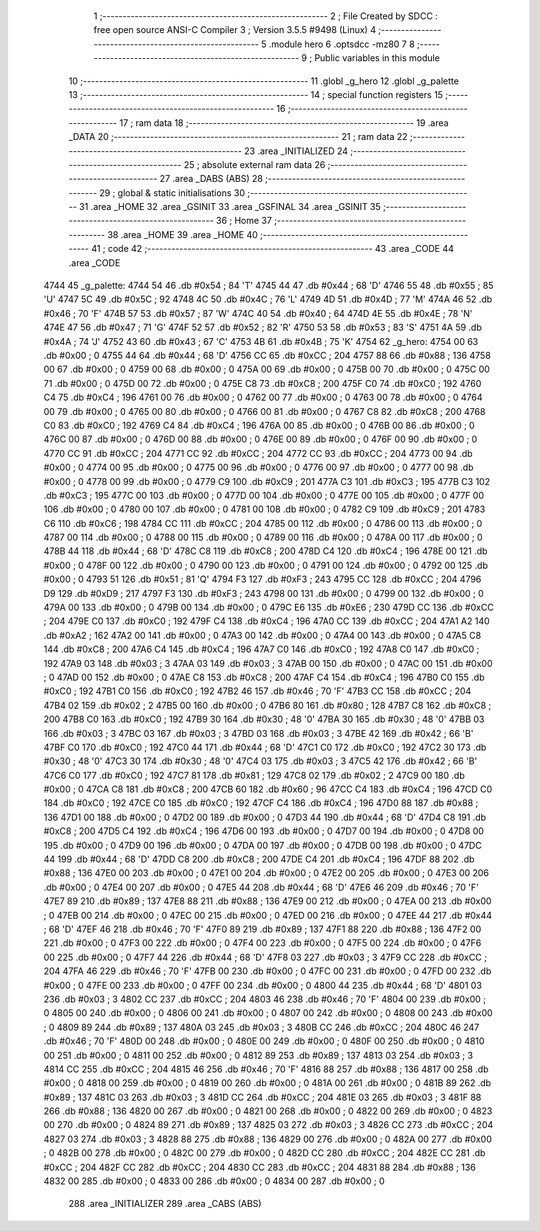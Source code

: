                               1 ;--------------------------------------------------------
                              2 ; File Created by SDCC : free open source ANSI-C Compiler
                              3 ; Version 3.5.5 #9498 (Linux)
                              4 ;--------------------------------------------------------
                              5 	.module hero
                              6 	.optsdcc -mz80
                              7 	
                              8 ;--------------------------------------------------------
                              9 ; Public variables in this module
                             10 ;--------------------------------------------------------
                             11 	.globl _g_hero
                             12 	.globl _g_palette
                             13 ;--------------------------------------------------------
                             14 ; special function registers
                             15 ;--------------------------------------------------------
                             16 ;--------------------------------------------------------
                             17 ; ram data
                             18 ;--------------------------------------------------------
                             19 	.area _DATA
                             20 ;--------------------------------------------------------
                             21 ; ram data
                             22 ;--------------------------------------------------------
                             23 	.area _INITIALIZED
                             24 ;--------------------------------------------------------
                             25 ; absolute external ram data
                             26 ;--------------------------------------------------------
                             27 	.area _DABS (ABS)
                             28 ;--------------------------------------------------------
                             29 ; global & static initialisations
                             30 ;--------------------------------------------------------
                             31 	.area _HOME
                             32 	.area _GSINIT
                             33 	.area _GSFINAL
                             34 	.area _GSINIT
                             35 ;--------------------------------------------------------
                             36 ; Home
                             37 ;--------------------------------------------------------
                             38 	.area _HOME
                             39 	.area _HOME
                             40 ;--------------------------------------------------------
                             41 ; code
                             42 ;--------------------------------------------------------
                             43 	.area _CODE
                             44 	.area _CODE
   4744                      45 _g_palette:
   4744 54                   46 	.db #0x54	; 84	'T'
   4745 44                   47 	.db #0x44	; 68	'D'
   4746 55                   48 	.db #0x55	; 85	'U'
   4747 5C                   49 	.db #0x5C	; 92
   4748 4C                   50 	.db #0x4C	; 76	'L'
   4749 4D                   51 	.db #0x4D	; 77	'M'
   474A 46                   52 	.db #0x46	; 70	'F'
   474B 57                   53 	.db #0x57	; 87	'W'
   474C 40                   54 	.db #0x40	; 64
   474D 4E                   55 	.db #0x4E	; 78	'N'
   474E 47                   56 	.db #0x47	; 71	'G'
   474F 52                   57 	.db #0x52	; 82	'R'
   4750 53                   58 	.db #0x53	; 83	'S'
   4751 4A                   59 	.db #0x4A	; 74	'J'
   4752 43                   60 	.db #0x43	; 67	'C'
   4753 4B                   61 	.db #0x4B	; 75	'K'
   4754                      62 _g_hero:
   4754 00                   63 	.db #0x00	; 0
   4755 44                   64 	.db #0x44	; 68	'D'
   4756 CC                   65 	.db #0xCC	; 204
   4757 88                   66 	.db #0x88	; 136
   4758 00                   67 	.db #0x00	; 0
   4759 00                   68 	.db #0x00	; 0
   475A 00                   69 	.db #0x00	; 0
   475B 00                   70 	.db #0x00	; 0
   475C 00                   71 	.db #0x00	; 0
   475D 00                   72 	.db #0x00	; 0
   475E C8                   73 	.db #0xC8	; 200
   475F C0                   74 	.db #0xC0	; 192
   4760 C4                   75 	.db #0xC4	; 196
   4761 00                   76 	.db #0x00	; 0
   4762 00                   77 	.db #0x00	; 0
   4763 00                   78 	.db #0x00	; 0
   4764 00                   79 	.db #0x00	; 0
   4765 00                   80 	.db #0x00	; 0
   4766 00                   81 	.db #0x00	; 0
   4767 C8                   82 	.db #0xC8	; 200
   4768 C0                   83 	.db #0xC0	; 192
   4769 C4                   84 	.db #0xC4	; 196
   476A 00                   85 	.db #0x00	; 0
   476B 00                   86 	.db #0x00	; 0
   476C 00                   87 	.db #0x00	; 0
   476D 00                   88 	.db #0x00	; 0
   476E 00                   89 	.db #0x00	; 0
   476F 00                   90 	.db #0x00	; 0
   4770 CC                   91 	.db #0xCC	; 204
   4771 CC                   92 	.db #0xCC	; 204
   4772 CC                   93 	.db #0xCC	; 204
   4773 00                   94 	.db #0x00	; 0
   4774 00                   95 	.db #0x00	; 0
   4775 00                   96 	.db #0x00	; 0
   4776 00                   97 	.db #0x00	; 0
   4777 00                   98 	.db #0x00	; 0
   4778 00                   99 	.db #0x00	; 0
   4779 C9                  100 	.db #0xC9	; 201
   477A C3                  101 	.db #0xC3	; 195
   477B C3                  102 	.db #0xC3	; 195
   477C 00                  103 	.db #0x00	; 0
   477D 00                  104 	.db #0x00	; 0
   477E 00                  105 	.db #0x00	; 0
   477F 00                  106 	.db #0x00	; 0
   4780 00                  107 	.db #0x00	; 0
   4781 00                  108 	.db #0x00	; 0
   4782 C9                  109 	.db #0xC9	; 201
   4783 C6                  110 	.db #0xC6	; 198
   4784 CC                  111 	.db #0xCC	; 204
   4785 00                  112 	.db #0x00	; 0
   4786 00                  113 	.db #0x00	; 0
   4787 00                  114 	.db #0x00	; 0
   4788 00                  115 	.db #0x00	; 0
   4789 00                  116 	.db #0x00	; 0
   478A 00                  117 	.db #0x00	; 0
   478B 44                  118 	.db #0x44	; 68	'D'
   478C C8                  119 	.db #0xC8	; 200
   478D C4                  120 	.db #0xC4	; 196
   478E 00                  121 	.db #0x00	; 0
   478F 00                  122 	.db #0x00	; 0
   4790 00                  123 	.db #0x00	; 0
   4791 00                  124 	.db #0x00	; 0
   4792 00                  125 	.db #0x00	; 0
   4793 51                  126 	.db #0x51	; 81	'Q'
   4794 F3                  127 	.db #0xF3	; 243
   4795 CC                  128 	.db #0xCC	; 204
   4796 D9                  129 	.db #0xD9	; 217
   4797 F3                  130 	.db #0xF3	; 243
   4798 00                  131 	.db #0x00	; 0
   4799 00                  132 	.db #0x00	; 0
   479A 00                  133 	.db #0x00	; 0
   479B 00                  134 	.db #0x00	; 0
   479C E6                  135 	.db #0xE6	; 230
   479D CC                  136 	.db #0xCC	; 204
   479E C0                  137 	.db #0xC0	; 192
   479F C4                  138 	.db #0xC4	; 196
   47A0 CC                  139 	.db #0xCC	; 204
   47A1 A2                  140 	.db #0xA2	; 162
   47A2 00                  141 	.db #0x00	; 0
   47A3 00                  142 	.db #0x00	; 0
   47A4 00                  143 	.db #0x00	; 0
   47A5 C8                  144 	.db #0xC8	; 200
   47A6 C4                  145 	.db #0xC4	; 196
   47A7 C0                  146 	.db #0xC0	; 192
   47A8 C0                  147 	.db #0xC0	; 192
   47A9 03                  148 	.db #0x03	; 3
   47AA 03                  149 	.db #0x03	; 3
   47AB 00                  150 	.db #0x00	; 0
   47AC 00                  151 	.db #0x00	; 0
   47AD 00                  152 	.db #0x00	; 0
   47AE C8                  153 	.db #0xC8	; 200
   47AF C4                  154 	.db #0xC4	; 196
   47B0 C0                  155 	.db #0xC0	; 192
   47B1 C0                  156 	.db #0xC0	; 192
   47B2 46                  157 	.db #0x46	; 70	'F'
   47B3 CC                  158 	.db #0xCC	; 204
   47B4 02                  159 	.db #0x02	; 2
   47B5 00                  160 	.db #0x00	; 0
   47B6 80                  161 	.db #0x80	; 128
   47B7 C8                  162 	.db #0xC8	; 200
   47B8 C0                  163 	.db #0xC0	; 192
   47B9 30                  164 	.db #0x30	; 48	'0'
   47BA 30                  165 	.db #0x30	; 48	'0'
   47BB 03                  166 	.db #0x03	; 3
   47BC 03                  167 	.db #0x03	; 3
   47BD 03                  168 	.db #0x03	; 3
   47BE 42                  169 	.db #0x42	; 66	'B'
   47BF C0                  170 	.db #0xC0	; 192
   47C0 44                  171 	.db #0x44	; 68	'D'
   47C1 C0                  172 	.db #0xC0	; 192
   47C2 30                  173 	.db #0x30	; 48	'0'
   47C3 30                  174 	.db #0x30	; 48	'0'
   47C4 03                  175 	.db #0x03	; 3
   47C5 42                  176 	.db #0x42	; 66	'B'
   47C6 C0                  177 	.db #0xC0	; 192
   47C7 81                  178 	.db #0x81	; 129
   47C8 02                  179 	.db #0x02	; 2
   47C9 00                  180 	.db #0x00	; 0
   47CA C8                  181 	.db #0xC8	; 200
   47CB 60                  182 	.db #0x60	; 96
   47CC C4                  183 	.db #0xC4	; 196
   47CD C0                  184 	.db #0xC0	; 192
   47CE C0                  185 	.db #0xC0	; 192
   47CF C4                  186 	.db #0xC4	; 196
   47D0 88                  187 	.db #0x88	; 136
   47D1 00                  188 	.db #0x00	; 0
   47D2 00                  189 	.db #0x00	; 0
   47D3 44                  190 	.db #0x44	; 68	'D'
   47D4 C8                  191 	.db #0xC8	; 200
   47D5 C4                  192 	.db #0xC4	; 196
   47D6 00                  193 	.db #0x00	; 0
   47D7 00                  194 	.db #0x00	; 0
   47D8 00                  195 	.db #0x00	; 0
   47D9 00                  196 	.db #0x00	; 0
   47DA 00                  197 	.db #0x00	; 0
   47DB 00                  198 	.db #0x00	; 0
   47DC 44                  199 	.db #0x44	; 68	'D'
   47DD C8                  200 	.db #0xC8	; 200
   47DE C4                  201 	.db #0xC4	; 196
   47DF 88                  202 	.db #0x88	; 136
   47E0 00                  203 	.db #0x00	; 0
   47E1 00                  204 	.db #0x00	; 0
   47E2 00                  205 	.db #0x00	; 0
   47E3 00                  206 	.db #0x00	; 0
   47E4 00                  207 	.db #0x00	; 0
   47E5 44                  208 	.db #0x44	; 68	'D'
   47E6 46                  209 	.db #0x46	; 70	'F'
   47E7 89                  210 	.db #0x89	; 137
   47E8 88                  211 	.db #0x88	; 136
   47E9 00                  212 	.db #0x00	; 0
   47EA 00                  213 	.db #0x00	; 0
   47EB 00                  214 	.db #0x00	; 0
   47EC 00                  215 	.db #0x00	; 0
   47ED 00                  216 	.db #0x00	; 0
   47EE 44                  217 	.db #0x44	; 68	'D'
   47EF 46                  218 	.db #0x46	; 70	'F'
   47F0 89                  219 	.db #0x89	; 137
   47F1 88                  220 	.db #0x88	; 136
   47F2 00                  221 	.db #0x00	; 0
   47F3 00                  222 	.db #0x00	; 0
   47F4 00                  223 	.db #0x00	; 0
   47F5 00                  224 	.db #0x00	; 0
   47F6 00                  225 	.db #0x00	; 0
   47F7 44                  226 	.db #0x44	; 68	'D'
   47F8 03                  227 	.db #0x03	; 3
   47F9 CC                  228 	.db #0xCC	; 204
   47FA 46                  229 	.db #0x46	; 70	'F'
   47FB 00                  230 	.db #0x00	; 0
   47FC 00                  231 	.db #0x00	; 0
   47FD 00                  232 	.db #0x00	; 0
   47FE 00                  233 	.db #0x00	; 0
   47FF 00                  234 	.db #0x00	; 0
   4800 44                  235 	.db #0x44	; 68	'D'
   4801 03                  236 	.db #0x03	; 3
   4802 CC                  237 	.db #0xCC	; 204
   4803 46                  238 	.db #0x46	; 70	'F'
   4804 00                  239 	.db #0x00	; 0
   4805 00                  240 	.db #0x00	; 0
   4806 00                  241 	.db #0x00	; 0
   4807 00                  242 	.db #0x00	; 0
   4808 00                  243 	.db #0x00	; 0
   4809 89                  244 	.db #0x89	; 137
   480A 03                  245 	.db #0x03	; 3
   480B CC                  246 	.db #0xCC	; 204
   480C 46                  247 	.db #0x46	; 70	'F'
   480D 00                  248 	.db #0x00	; 0
   480E 00                  249 	.db #0x00	; 0
   480F 00                  250 	.db #0x00	; 0
   4810 00                  251 	.db #0x00	; 0
   4811 00                  252 	.db #0x00	; 0
   4812 89                  253 	.db #0x89	; 137
   4813 03                  254 	.db #0x03	; 3
   4814 CC                  255 	.db #0xCC	; 204
   4815 46                  256 	.db #0x46	; 70	'F'
   4816 88                  257 	.db #0x88	; 136
   4817 00                  258 	.db #0x00	; 0
   4818 00                  259 	.db #0x00	; 0
   4819 00                  260 	.db #0x00	; 0
   481A 00                  261 	.db #0x00	; 0
   481B 89                  262 	.db #0x89	; 137
   481C 03                  263 	.db #0x03	; 3
   481D CC                  264 	.db #0xCC	; 204
   481E 03                  265 	.db #0x03	; 3
   481F 88                  266 	.db #0x88	; 136
   4820 00                  267 	.db #0x00	; 0
   4821 00                  268 	.db #0x00	; 0
   4822 00                  269 	.db #0x00	; 0
   4823 00                  270 	.db #0x00	; 0
   4824 89                  271 	.db #0x89	; 137
   4825 03                  272 	.db #0x03	; 3
   4826 CC                  273 	.db #0xCC	; 204
   4827 03                  274 	.db #0x03	; 3
   4828 88                  275 	.db #0x88	; 136
   4829 00                  276 	.db #0x00	; 0
   482A 00                  277 	.db #0x00	; 0
   482B 00                  278 	.db #0x00	; 0
   482C 00                  279 	.db #0x00	; 0
   482D CC                  280 	.db #0xCC	; 204
   482E CC                  281 	.db #0xCC	; 204
   482F CC                  282 	.db #0xCC	; 204
   4830 CC                  283 	.db #0xCC	; 204
   4831 88                  284 	.db #0x88	; 136
   4832 00                  285 	.db #0x00	; 0
   4833 00                  286 	.db #0x00	; 0
   4834 00                  287 	.db #0x00	; 0
                            288 	.area _INITIALIZER
                            289 	.area _CABS (ABS)
